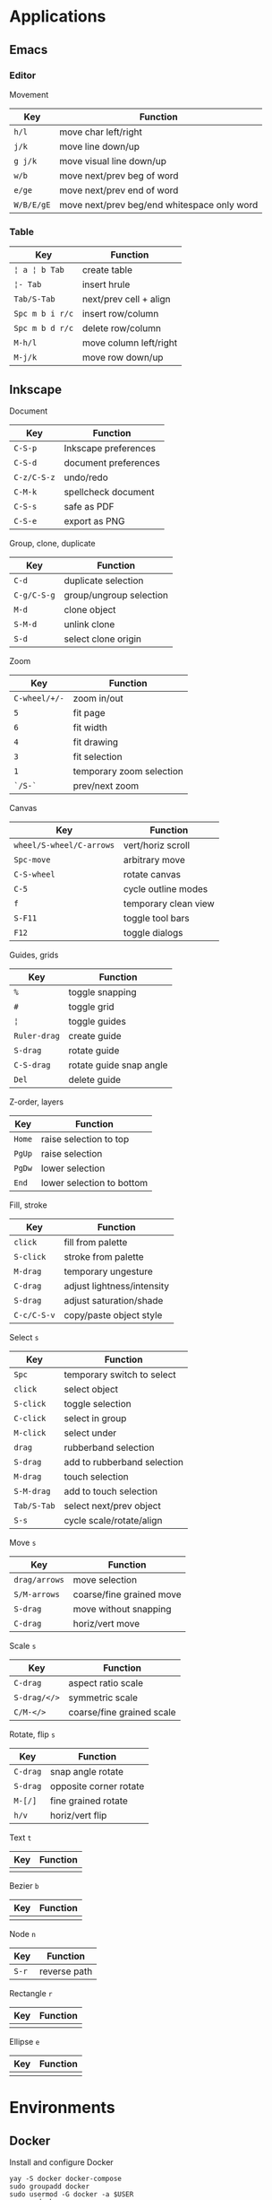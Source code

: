 * Applications

** Emacs

*** Editor

Movement

| Key        | Function                                    |
|------------+---------------------------------------------|
| =h/l=      | move char left/right                        |
| =j/k=      | move line down/up                           |
| =g j/k=    | move visual line down/up                    |
|------------+---------------------------------------------|
| =w/b=      | move next/prev beg of word                  |
| =e/ge=     | move next/prev end of word                  |
| =W/B/E/gE= | move next/prev beg/end whitespace only word |
|------------+---------------------------------------------|

*** Table

| Key             | Function               |
|-----------------+------------------------|
| =¦ a ¦ b Tab=   | create table           |
| =¦- Tab=        | insert hrule           |
| =Tab/S-Tab=     | next/prev cell + align |
| =Spc m b i r/c= | insert row/column      |
| =Spc m b d r/c= | delete row/column      |
| =M-h/l=         | move column left/right |
| =M-j/k=         | move row down/up       |

** Inkscape

Document

| Key         | Function             |
|-------------+----------------------|
| =C-S-p=     | Inkscape preferences |
| =C-S-d=     | document preferences |
| =C-z/C-S-z= | undo/redo            |
| =C-M-k=     | spellcheck document  |
| =C-S-s=     | safe as PDF          |
| =C-S-e=     | export as PNG        |

Group, clone, duplicate

| Key         | Function                |
|-------------+-------------------------|
| =C-d=       | duplicate selection     |
| =C-g/C-S-g= | group/ungroup selection |
| =M-d=       | clone object            |
| =S-M-d=     | unlink clone            |
| =S-d=       | select clone origin     |

Zoom

| Key           | Function                 |
|---------------+--------------------------|
| =C-wheel/+/-= | zoom in/out              |
| =5=           | fit page                 |
| =6=           | fit width                |
| =4=           | fit drawing              |
| =3=           | fit selection            |
| =1=           | temporary zoom selection |
| =`/S-`=       | prev/next zoom           |

Canvas

| Key                      | Function             |
|--------------------------+----------------------|
| =wheel/S-wheel/C-arrows= | vert/horiz scroll    |
| =Spc-move=               | arbitrary move       |
| =C-S-wheel=              | rotate canvas        |
| =C-5=                    | cycle outline modes  |
| =f=                      | temporary clean view |
| =S-F11=                  | toggle tool bars     |
| =F12=                    | toggle dialogs       |

Guides, grids

| Key          | Function                |
|--------------+-------------------------|
| =%=          | toggle snapping         |
| =#=          | toggle grid             |
| =¦=          | toggle guides           |
| =Ruler-drag= | create guide            |
| =S-drag=     | rotate guide            |
| =C-S-drag=   | rotate guide snap angle |
| =Del=        | delete guide            |

Z-order, layers

| Key    | Function                  |
|--------+---------------------------|
| =Home= | raise selection to top    |
| =PgUp= | raise selection           |
| =PgDw= | lower selection           |
| =End=  | lower selection to bottom |

Fill, stroke

| Key         | Function                   |
|-------------+----------------------------|
| =click=     | fill from palette          |
| =S-click=   | stroke from palette        |
| =M-drag=    | temporary ungesture        |
| =C-drag=    | adjust lightness/intensity |
| =S-drag=    | adjust saturation/shade    |
| =C-c/C-S-v= | copy/paste object style    |

Select =s=

| Key         | Function                    |
|-------------+-----------------------------|
| =Spc=       | temporary switch to select  |
| =click=     | select object               |
| =S-click=   | toggle selection            |
| =C-click=   | select in group             |
| =M-click=   | select under                |
| =drag=      | rubberband selection        |
| =S-drag=    | add to rubberband selection |
| =M-drag=    | touch selection             |
| =S-M-drag=  | add to touch selection      |
| =Tab/S-Tab= | select next/prev object     |
| =S-s=       | cycle scale/rotate/align    |

Move =s=

| Key           | Function                 |
|---------------+--------------------------|
| =drag/arrows= | move selection           |
| =S/M-arrows=  | coarse/fine grained move |
| =S-drag=      | move without snapping    |
| =C-drag=      | horiz/vert move          |

Scale =s=

| Key          | Function                  |
|--------------+---------------------------|
| =C-drag=     | aspect ratio scale        |
| =S-drag/</>= | symmetric scale           |
| =C/M-</>=    | coarse/fine grained scale |

Rotate, flip =s=

| Key      | Function               |
|----------+------------------------|
| =C-drag= | snap angle rotate      |
| =S-drag= | opposite corner rotate |
| =M-[/]=  | fine grained rotate    |
| =h/v=    | horiz/vert flip        |

Text =t=

| Key | Function |
|-----+----------|
|     |          |

Bezier =b=

| Key | Function |
|-----+----------|
|     |          |

Node =n=

| Key   | Function     |
|-------+--------------|
| =S-r= | reverse path |

Rectangle =r=

| Key | Function |
|-----+----------|
|     |          |

Ellipse =e=

| Key | Function |
|-----+----------|
|     |          |


* Environments

** Docker

Install and configure Docker

#+BEGIN_SRC fish
yay -S docker docker-compose
sudo groupadd docker
sudo usermod -G docker -a $USER
newgrp docker
sudo systemctl enable docker.service
sudo systemctl start docker.service
#+END_SRC

Image management

#+BEGIN_SRC fish
docker build <user>/<image>:<version> .
docker images -a
docker rmi <image_id>
docker system prune [-a]
#+END_SRC

Network management

#+BEGIN_SRC fish
docker network create <network>
docker network ls <network>
docker network rm <network>
#+END_SRC

Container management

#+BEGIN_SRC fish
docker run --rm -it [-d] --name <container> --network <network> \
  -e ENV=value \
  --mount type=bind,src=host,dst=container,[readonly] \
  -p host:container \
  <image> <command>
docker ps -a
docker ps -qf "name=^pattern$"
docker rm <container_id>
#+END_SRC

Execute a command inside a container

#+BEGIN_SRC fish
docker exec -it [-u 0] <container_id> ls
docker exec -it <container_id> sh -c 'ls /*'
docker exec -i <container_id> sh -c 'cat container_file' < host_file
#+END_SRC

Docker compose

#+BEGIN_SRC fish
docker-compose -f <compose.yaml> up [-d]
docker-compose ps
docker-compose run <service> <command>
docker-compose stop
docker-compose down <container-name>
#+END_SRC
